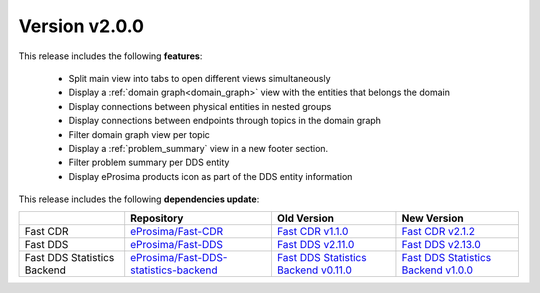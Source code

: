 Version v2.0.0
==============

This release includes the following **features**:

    * Split main view into tabs to open different views simultaneously
    * Display a :ref:`domain graph<domain_graph>` view with the entities that belongs the domain
    * Display connections between physical entities in nested groups
    * Display connections between endpoints through topics in the domain graph
    * Filter domain graph view per topic
    * Display a :ref:`problem_summary` view in a new footer section.
    * Filter problem summary per DDS entity
    * Display eProsima products icon as part of the DDS entity information

This release includes the following **dependencies update**:

.. _version_v2.0.0:
.. list-table::
    :header-rows: 1

    *   -
        - Repository
        - Old Version
        - New Version
    *   - Fast CDR
        - `eProsima/Fast-CDR <https://github.com/eProsima/Fast-CDR>`_
        - `Fast CDR v1.1.0 <https://github.com/eProsima/Fast-CDR/releases/tag/v1.1.0>`_
        - `Fast CDR v2.1.2 <https://github.com/eProsima/Fast-CDR/releases/tag/v2.1.2>`_
    *   - Fast DDS
        - `eProsima/Fast-DDS <https://github.com/eProsima/Fast-DDS>`_
        - `Fast DDS v2.11.0 <https://github.com/eProsima/Fast-DDS/releases/tag/v2.11.0>`_
        - `Fast DDS v2.13.0 <https://github.com/eProsima/Fast-DDS/releases/tag/v2.13.0>`_
    *   - Fast DDS Statistics Backend
        - `eProsima/Fast-DDS-statistics-backend <https://github.com/eProsima/Fast-DDS-statistics-backend>`_
        - `Fast DDS Statistics Backend v0.11.0 <https://github.com/eProsima/Fast-DDS-statistics-backend/releases/tag/v0.11.0>`_
        - `Fast DDS Statistics Backend v1.0.0 <https://github.com/eProsima/Fast-DDS-statistics-backend/releases/tag/v1.0.0>`_
